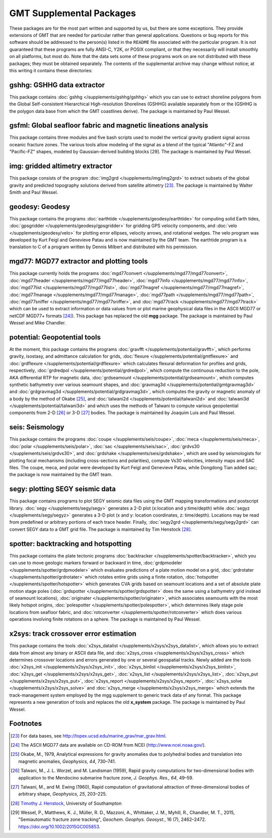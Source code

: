 GMT Supplemental Packages
=========================

These packages are for the most part written and supported by us, but
there are some exceptions. They provide extensions of GMT that are
needed for particular rather than general applications.
Questions or bug reports for this software
should be addressed to the person(s) listed in the ``README`` file associated with
the particular program. It is not guaranteed that these programs are
fully ANSI-C, Y2K, or POSIX compliant, or that they necessarily will
install smoothly on all platforms, but most do. Note that the data sets
some of these programs work on are not distributed with these packages;
they must be obtained separately. The contents of the supplemental
archive may change without notice; at this writing it contains these directories:

gshhg: GSHHG data extractor
---------------------------

This package contains :doc:`gshhg </supplements/gshhg/gshhg>` which you
can use to extract shoreline polygons from the Global Self-consistent
Hierarchical High-resolution Shorelines (GSHHG) available separately
from or the (GSHHG is the polygon data base from which the
GMT coastlines derive). The package is maintained by Paul Wessel.

gsfml: Global seafloor fabric and magnetic lineations analysis
--------------------------------------------------------------

This package contains three modules and five bash scripts used to model
the vertical gravity gradient signal across oceanic fracture zones. The
various tools allow modeling of the signal as a blend of the typical
"Atlantic"-FZ and "Pacific-FZ" shapes, modeled by Gaussian-derived
building blocks [29]. The package is maintained by Paul Wessel.

img: gridded altimetry extractor
--------------------------------

This package consists of the program
:doc:`img2grd </supplements/img/img2grd>` to extract subsets of the
global gravity and predicted topography solutions derived from satellite
altimetry [23]_. The package is maintained by Walter Smith and Paul Wessel.

geodesy: Geodesy
----------------

This package contains the programs
:doc:`earthtide </supplements/geodesy/earthtide>` for computing solid Earth tides,
:doc:`gpsgridder </supplements/geodesy/gpsgridder>` for gridding GPS velocity components, and
:doc:`velo </supplements/geodesy/velo>` for plotting error ellipses, velocity arrows, and rotational wedges.
The velo program was developed by Kurt Feigl and Genevieve
Patau and is now maintained by the GMT team. The earthtide program is a translation to C of a
program written by Dennis Milbert and distributed with his permission.

mgd77: MGD77 extractor and plotting tools
-----------------------------------------

This package currently holds the programs
:doc:`mgd77convert </supplements/mgd77/mgd77convert>`,
:doc:`mgd77header </supplements/mgd77/mgd77header>`,
:doc:`mgd77info </supplements/mgd77/mgd77info>`,
:doc:`mgd77list </supplements/mgd77/mgd77list>`,
:doc:`mgd77magref </supplements/mgd77/mgd77magref>`,
:doc:`mgd77manage </supplements/mgd77/mgd77manage>`,
:doc:`mgd77path </supplements/mgd77/mgd77path>`,
:doc:`mgd77sniffer </supplements/mgd77/mgd77sniffer>`, and
:doc:`mgd77track </supplements/mgd77/mgd77track>` which can be used to
extract information or data values from or plot marine geophysical data
files in the ASCII MGD77 or netCDF MGD77+ formats [24]_). This package
has replaced the old **mgg** package. The package is maintained by Paul Wessel and Mike Chandler.

potential: Geopotential tools
-----------------------------

At the moment, this package contains the programs
:doc:`gravfft </supplements/potential/gravfft>`, which performs gravity,
isostasy, and admittance calculation for grids,
:doc:`flexure </supplements/potential/gmtflexure>` and
:doc:`grdflexure </supplements/potential/grdflexure>`
which calculates flexural deformation for profiles and grids, respectively,
:doc:`grdredpol </supplements/potential/grdredpol>`, which compute the
continuous reduction to the pole, AKA differential RTP for magnetic
data, :doc:`grdseamount </supplements/potential/grdseamount>`, which computes
synthetic bathymetry over various seamount shapes, and
:doc:`gravmag3d </supplements/potential/gmtgravmag3d>` and
:doc:`grdgravmag3d </supplements/potential/grdgravmag3d>`,
which computes the gravity or
magnetic anomaly of a body by the method of Okabe [25]_, and
:doc:`talwani2d </supplements/potential/talwani2d>` and
:doc:`talwani3d </supplements/potential/talwani3d>` and
which uses the methods of Talwani to compute various geopotential components
from 2-D [26]_ or 3-D [27]_ bodies.
The package is maintained by Joaquim Luis and Paul Wessel.

seis: Seismology
----------------

This package contains the programs
:doc:`coupe </supplements/seis/coupe>`,
:doc:`meca </supplements/seis/meca>`,
:doc:`polar </supplements/seis/polar>`,
:doc:`sac </supplements/seis/sac>`,
:doc:`grdvs30 </supplements/seis/grdvs30>`, and
:doc:`grdshake </supplements/seis/grdshake>`, which are used by seismologists
for plotting focal mechanisms (including cross-sections
and polarities), compute Vs30 velocities, intensity maps and SAC files.
The coupe, meca, and polar were developed by Kurt Feigl and Genevieve
Patau, while Dongdong Tian added sac; the package is now maintained by the GMT team.

segy: plotting SEGY seismic data
--------------------------------

This package contains programs to plot SEGY seismic data files using the
GMT mapping transformations and postscript library.
:doc:`segy </supplements/segy/segy>` generates a 2-D plot (x:location
and y:time/depth) while :doc:`segyz </supplements/segy/segyz>`
generates a 3-D plot (x and y: location coordinates, z: time/depth).
Locations may be read from predefined or arbitrary portions of each
trace header. Finally, :doc:`segy2grd </supplements/segy/segy2grd>` can
convert SEGY data to a GMT grid file. The package is maintained by Tim Henstock [28]_.

spotter: backtracking and hotspotting
-------------------------------------

This package contains the plate tectonic programs
:doc:`backtracker </supplements/spotter/backtracker>`, which you can use to
move geologic markers forward or backward in time,
:doc:`grdpmodeler </supplements/spotter/grdpmodeler>` which evaluates
predictions of a plate motion model on a grid,
:doc:`grdrotater </supplements/spotter/grdrotater>` which rotates entire
grids using a finite rotation,
:doc:`hotspotter </supplements/spotter/hotspotter>` which generates CVA
grids based on seamount locations and a set of absolute plate motion
stage poles (:doc:`grdspotter </supplements/spotter/grdspotter>` does the
same using a bathymetry grid instead of seamount locations),
:doc:`originater </supplements/spotter/originater>`, which associates
seamounts with the most likely hotspot origins,
:doc:`polespotter </supplements/spotter/polespotter>`, which determines
likely stage pole locations from seafloor fabric, and
:doc:`rotconverter </supplements/spotter/rotconverter>` which does various
operations involving finite rotations on a sphere. The package is
maintained by Paul Wessel.

x2sys: track crossover error estimation
---------------------------------------

This package contains the tools
:doc:`x2sys_datalist </supplements/x2sys/x2sys_datalist>`, which allows
you to extract data from almost any binary or ASCII data file, and
:doc:`x2sys_cross </supplements/x2sys/x2sys_cross>` which determines
crossover locations and errors generated by one or several geospatial
tracks. Newly added are the tools
:doc:`x2sys_init </supplements/x2sys/x2sys_init>`,
:doc:`x2sys_binlist </supplements/x2sys/x2sys_binlist>`,
:doc:`x2sys_get </supplements/x2sys/x2sys_get>`,
:doc:`x2sys_list </supplements/x2sys/x2sys_list>`,
:doc:`x2sys_put </supplements/x2sys/x2sys_put>`,
:doc:`x2sys_report </supplements/x2sys/x2sys_report>`,
:doc:`x2sys_solve </supplements/x2sys/x2sys_solve>` and
:doc:`x2sys_merge </supplements/x2sys/x2sys_merge>` which extends the
track-management system employed by the mgg supplement to generic track
data of any format. This package represents a new generation of tools
and replaces the old **x_system** package. The package is maintained by
Paul Wessel.

Footnotes
---------

.. [23]
   For data bases, see `<http://topex.ucsd.edu/marine_grav/mar_grav.html>`_.

.. [24]
   The ASCII MGD77 data are available on CD-ROM from NCEI (`<http://www.ncei.noaa.gov/>`_).

.. [25]
   Okabe, M., 1979, Analytical expressions for gravity anomalies due to
   polyhedral bodies and translation into magnetic anomalies,
   *Geophysics, 44*, 730–741.

.. [26]
   Talwani, M., J. L. Worzel, and M. Landisman (1959), Rapid gravity computations
   for two-dimensional bodies with application to the Mendocino submarine fracture zone,
   *J. Geophys. Res., 64*, 49–59.

.. [27]
   Talwani, M., and M. Ewing (1960), Rapid computation of gravitational attraction of
   three-dimensional bodies of arbitrary shape, *Geophysics, 25*, 203–225.

.. [28]
   `Timothy J. Henstock <http://www.southampton.ac.uk/oes/research/staff/then.page>`_,
   University of Southampton

.. [29]
   Wessel, P., Matthews, K. J., Müller, R. D., Mazzoni, A., Whittaker, J. M., Myhill, R., Chandler, M. T.,
   2015, "Semiautomatic fracture zone tracking", *Geochem. Geophys. Geosyst.*, 16 (7), 2462–2472.
   https://doi.org/10.1002/2015GC005853.

